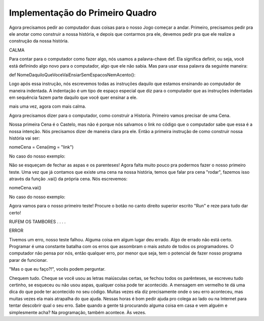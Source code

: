 .. _implementacao_primeiro_quadro:

Implementação do Primeiro Quadro
================================

Agora precisamos pedir ao computador duas coisas para o nosso Jogo começar a andar. Primeiro, precisamos pedir pra ele anotar como construir a nossa história, e depois que contarmos pra ele, devemos pedir pra que ele realize a construção da nossa história.


.. image:: _static/captela8.png

CALMA

.. image:: _static/giphy8.gif

Para contar para o computador como fazer algo, nós usamos a palavra-chave def. Ela significa definir, ou seja, você está definindo algo novo para o computador, algo que ele não sabia. Mas para usar essa palavra da seguinte maneira:

def NomeDaquiloQueVoceVaiEnsiarSemEspacosNemAcento():

Logo após essa instrução, nós escrevemos todas as instruções daquilo que estamos ensinando ao computador de maneira indentada. A indentação é um tipo de espaço especial que diz para o computador que as instruções indentadas em sequência fazem parte daquilo que você quer ensinar a ele.

.. image:: _static/captela9.png

mais uma vez, agora com mais calma.

Agora precisamos dizer para o computador, como construir a Historia. Primeiro vamos precisar de uma Cena.

Nossa primeira Cena é o Castelo, mas não é porque nós salvamos o link no código que o computador sabe que essa é a nossa intenção. Nós precisamos dizer de maneira clara pra ele. Então a primeira instrução de como construir nossa história vai ser:

nomeCena = Cena(img = "link")

No caso do nosso exemplo:

.. image:: _static/captela10.png

Não se esqueçam de fechar as aspas e os parenteses! Agora falta muito pouco pra podermos fazer o nosso primeiro teste. Uma vez que já contamos que existe uma cena na nossa história, temos que falar pra cena "rodar", fazemos isso através da função .vai() da própria cena. Nós escrevemos:

nomeCena.vai()

No caso do nosso exemplo:

.. image:: _static/captela11.png

Agora vamos para o nosso primeiro teste! Procure o botão no canto direito superior escrito "Run" e reze para tudo dar certo!

.. image:: _static/captela12.png

RUFEM OS TAMBORES
.
.
.
.

.. image:: _static/captela13.png

ERROR


.. image:: _static/giphy9.gif

Tivemos um erro, nosso teste falhou. Alguma coisa em algum lugar deu errado. Algo de errado não está certo. Programar é uma constante batalha com os erros que assombram o mais astuto de todos os programadores. O computador não pensa por nós, então qualquer erro, por menor que seja, tem o potencial de fazer nosso programa parar de funcionar.

"Mas o que eu faço?!", vocês podem perguntar.

Chequem tudo. Cheque se você usou as letras maiúsculas certas, se fechou todos os parênteses, se escreveu tudo certinho, se esqueceu ou não usou aspas, qualquer coisa pode ter acontecido. A mensagem em vermelho te dá uma dica do que pode ter acontecido no seu código. Muitas vezes ela diz precisamente onde o seu erro aconteceu, mas muitas vezes ela mais atrapalha do que ajuda. Nessas horas é bom pedir ajuda pro colega ao lado ou na Internet para tentar descobrir qual o seu erro. Sabe quando a gente tá procurando alguma coisa em casa e vem alguém e simplesmente acha? Na programação, também acontece. Às vezes.
